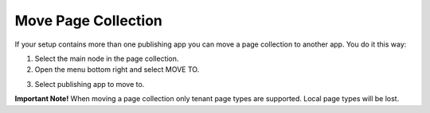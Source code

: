 Move Page Collection
=============================================

If your setup contains more than one publishing app you can move a page collection to another app. You do it this way:

1. Select the main node in the page collection.
2. Open the menu bottom right and select MOVE TO.

.. image:: move-page-collection-1.png

3. Select publishing app to move to.

.. image:: move-page-collection-2.png

**Important Note!**
When moving a page collection only tenant page types are supported. Local page types will be lost.

